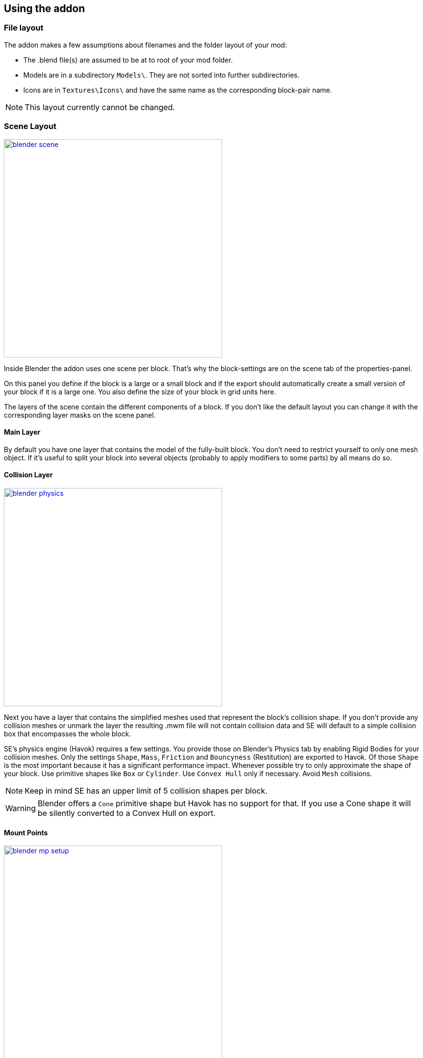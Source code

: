 == Using the addon

=== File layout

The addon makes a few assumptions about filenames and the folder layout of your mod:

* The .blend file(s) are assumed to be at to root of your mod folder.
* Models are in a subdirectory `Models\`. They are not sorted into further subdirectories.
* Icons are in `Textures\Icons\` and have the same name as the corresponding block-pair name.

NOTE: This layout currently cannot be changed.

=== Scene Layout

[.thumb]
image::blender-scene.png[width=450,float=right,link=images/blender-scene.png]

Inside Blender the addon uses one scene per block.
That's why the block-settings are on the scene tab of the properties-panel.

On this panel you define if the block is a large or a small block and if the export should automatically
create a small version of your block if it is a large one.
You also define the size of your block in grid units here.

The layers of the scene contain the different components of a block.
If you don't like the default layout you can change it with the corresponding layer masks on the scene panel.

==== Main Layer

By default you have one layer that contains the model of the fully-built block.
You don't need to restrict yourself to only one mesh object.
If it's useful to split your block into several objects (probably to apply modifiers to some parts) by all means do so.

==== Collision Layer

[.thumb]
image::blender-physics.png[width=450,float=right,link=images/blender-physics.png]

Next you have a layer that contains the simplified meshes used that represent the block's collision shape.
If you don't provide any collision meshes or unmark the layer the resulting .mwm file
will not contain collision data and SE will default to a simple collision box that encompasses the whole block.

SE's physics engine (Havok) requires a few settings.
You provide those on Blender's Physics tab by enabling Rigid Bodies for your collision meshes.
Only the settings `Shape`, `Mass`, `Friction` and `Bouncyness` (Restitution) are exported to Havok.
Of those `Shape` is the most important because it has a significant performance impact.
Whenever possible try to only approximate the shape of your block.
Use primitive shapes like `Box` or `Cylinder`. Use `Convex Hull` only if necessary. Avoid `Mesh` collisions.

NOTE: Keep in mind SE has an upper limit of 5 collision shapes per block.

WARNING: Blender offers a `Cone` primitive shape but Havok has no support for that.
If you use a Cone shape it will be silently converted to a Convex Hull on export.

==== Mount Points

[.thumb]
image::blender-mp-setup.png[width=450,float=right,link=images/blender-mp-setup.png]

[.thumb]
image::blender-mp-ortho.png[width=450,float=right,link=images/blender-mp-ortho.png]

[.thumb]
image::blender-mp-mirror.png[width=450,float=right,link=images/blender-mp-mirror.png]

The third layer defines the mount points of your block.
The meshes on this layer are not directly exported but are used instead to calculate the mount point definitions.

This works by creating rectangular faces that use the material `MountPoint` and are aligned to one of
six sides of the block. To quickly create the material and an object that has one mount point face for each
of the six sides use the corresponding button on the Tools panel of the 3D view.
Duplicate, resize and move those faces in edit mode to create more mount points for a side of the block.
You can also split out faces to several objects if you want to apply modifiers like 'mirror' or 'array'
to some of the mount point faces.

For mount point editing it is a good idea to switch to ortho-view (`Numpad 5`) and turn on 'snap to grid'.
Also, if the mount point layer is visible the addon will show a box with dashed, orange lines.
The lines represents the in-game size of the block as it is defined on the scene tab.
This should help you to position the mount points correctly.

If you don't provide mount points or unmark the layer none will be calculated.
The game defaults to full moint points on all sides of the block in that case.

==== Construction Layers

Lastly there are several layers for the construction phases of the block.
There is one layer for each phase of construction, from earliest to latest.
If you change the number of construction layers you increase or decrease the number of construction phases.
A block is allowed to have no construction phases at all.
If you don't have meshes on a construction layer mwmbuilder will fail to produce a .mwm file for that phase.

The construction phases reuse the same collision shape your main block model uses.
There is currently no way to define seperate collision models for the construction phases
but it would probably be unwise to have those, anyway.
A block model that changes its physical dimensions while the player is welding right next to it can be dangerous.

=== Materials

[.thumb]
image::blender-material.png[width=450,float=right,link=images/blender-material.png]

[.thumb]
image::blender-material-node-cycles.png[width=450,float=right,link=images/blender-material-node-cycles.png]

[.thumb]
image::blender-material-simple.png[width=450,float=right,link=images/blender-material-simple.png]

=== Textures

[.thumb]
image::blender-texture.png[width=450,float=right,link=images/blender-texture.png]

=== Empties

== Exporting

=== Exporting .mwm files

=== Updating CubeBlocks.sbc
